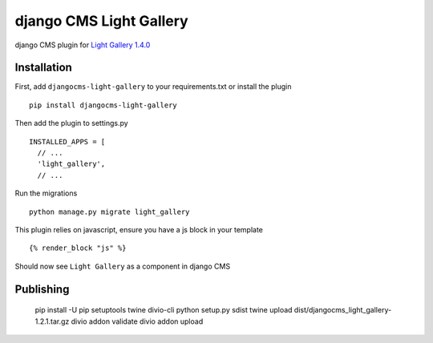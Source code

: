 ========================
django CMS Light Gallery
========================

|PyPI version|

django CMS plugin for `Light Gallery
1.4.0 <https://github.com/sachinchoolur/lightGallery>`__

Installation
============

First, add ``djangocms-light-gallery`` to your requirements.txt or install the plugin ::

    pip install djangocms-light-gallery


Then add the plugin to settings.py ::

    INSTALLED_APPS = [
      // ...
      'light_gallery',
      // ...


Run the migrations ::

    python manage.py migrate light_gallery

This plugin relies on javascript, ensure you have a js block in your template ::

    {% render_block "js" %}


Should now see ``Light Gallery`` as a component in django CMS

.. |PyPI version| image:: https://badge.fury.io/py/djangocms-light-gallery.svg
   :target: https://badge.fury.io/py/djangocms-light-gallery

Publishing
============

    pip install -U pip setuptools twine divio-cli
    python setup.py sdist
    twine upload dist/djangocms_light_gallery-1.2.1.tar.gz
    divio addon validate
    divio addon upload
